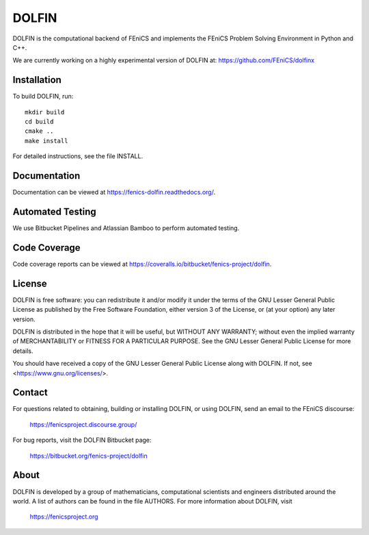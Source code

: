 ======
DOLFIN
======

DOLFIN is the computational backend of FEniCS and implements the
FEniCS Problem Solving Environment in Python and C++.

We are currently working on a highly experimental version of DOLFIN
at: https://github.com/FEniCS/dolfinx

Installation
============

To build DOLFIN, run::

  mkdir build
  cd build
  cmake ..
  make install

For detailed instructions, see the file INSTALL.


Documentation
=============

Documentation can be viewed at https://fenics-dolfin.readthedocs.org/.

.. image:: https://readthedocs.org/projects/fenics-dolfin/badge/?version=latest
   :target: https://fenics.readthedocs.io/projects/dolfin/en/latest/?badge=latest
   :alt: Documentation Status


Automated Testing
=================

We use Bitbucket Pipelines and Atlassian Bamboo to perform automated
testing.

.. image:: https://bitbucket-badges.useast.atlassian.io/badge/fenics-project/dolfin.svg
   :target: https://bitbucket.org/fenics-project/dolfin/addon/pipelines/home
   :alt: Pipelines Build Status

.. image:: https://magpie.bpi.cam.ac.uk:8085/plugins/servlet/wittified/build-status/DOL-DODO
   :target: https://magpie.bpi.cam.ac.uk:8085/browse/DOL-DODO/latest
   :alt: Bamboo Build Status


Code Coverage
=============

Code coverage reports can be viewed at
https://coveralls.io/bitbucket/fenics-project/dolfin.

.. image:: https://coveralls.io/repos/bitbucket/fenics-project/dolfin/badge.svg?branch=master
   :target: https://coveralls.io/bitbucket/fenics-project/dolfin?branch=master
   :alt: Coverage Status


License
=======

DOLFIN is free software: you can redistribute it and/or modify
it under the terms of the GNU Lesser General Public License as published by
the Free Software Foundation, either version 3 of the License, or
(at your option) any later version.

DOLFIN is distributed in the hope that it will be useful,
but WITHOUT ANY WARRANTY; without even the implied warranty of
MERCHANTABILITY or FITNESS FOR A PARTICULAR PURPOSE. See the
GNU Lesser General Public License for more details.

You should have received a copy of the GNU Lesser General Public License
along with DOLFIN. If not, see <https://www.gnu.org/licenses/>.


Contact
=======

For questions related to obtaining, building or installing DOLFIN,
or using DOLFIN, send an email to the FEniCS discourse:

  https://fenicsproject.discourse.group/

For bug reports, visit the DOLFIN Bitbucket page:

  https://bitbucket.org/fenics-project/dolfin


About
=====

DOLFIN is developed by a group of mathematicians, computational
scientists and engineers distributed around the world. A list of
authors can be found in the file AUTHORS. For more information about
DOLFIN, visit

  https://fenicsproject.org
